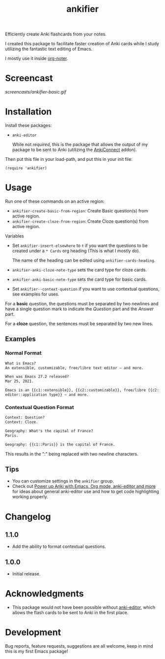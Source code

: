 #+TITLE: ankifier

#+PROPERTY: LOGGING nil

# Note: This readme works with the org-make-toc <https://github.com/alphapapa/org-make-toc> package, which automatically updates the table of contents.

Efficiently create Anki flashcards from your notes.

I created this package to facilitate faster creation of Anki cards while I study
utilizing the fantastic text editing of Emacs.

I mostly use it inside [[https://github.com/weirdNox/org-noter][org-noter]].

* Screencast

[[screencasts/ankifier-basic.gif]]

* Contents                                                         :noexport:
:PROPERTIES:
:TOC:      :include siblings
:END:
:CONTENTS:
- [[#installation][Installation]]
- [[#usage][Usage]]
- [[#changelog][Changelog]]
- [[#acknowledgments][Acknowledgments]]
- [[#development][Development]]
:END:

* Installation
:PROPERTIES:
:TOC:      :depth 0
:END:

Install these packages:
+ =anki-editor=

  While not /required/, this is the package that allows the output of my package
  to be sent to Anki (utilizing the [[https://ankiweb.net/shared/info/2055492159][AnkiConnect]] addon).

Then put this file in your load-path, and put this in your init file:

  #+BEGIN_SRC elisp
(require 'ankifier)
  #+END_SRC

* Usage
:PROPERTIES:
:TOC:      :depth 0
:END:

Run one of these commands on an active region:

+ =ankifier-create-basic-from-region=: Create Basic question(s) from active
  region.
+ =ankifier-create-cloze-from-region=: Create Cloze question(s) from active
  region.

Variables

+ Set =ankifier-insert-elsewhere= to =t= if you want the questions to be created
  under a =* Cards= org heading (This is what I mostly do).

  The name of the heading can be edited using =ankifier-cards-heading=.

+ =ankifier-anki-cloze-note-type= sets the card type for cloze cards.

+ =ankifier-anki-basic-note-type= sets the card type for basic cards.

+ Set =ankifier--context-question= if you want to use contextual questions, see
  examples for uses.



For a *basic* question, the questions must be separated by two newlines
and have a single question mark to indicate the /Question/ part and the /Answer/
part.


For a *cloze* question, the sentences must be separated by two new lines.

** Examples
*** Normal Format
#+begin_src org
What is Emacs?
An extensible, customizable, free/libre text editor — and more.

When was Emacs 27.2 released?
Mar 25, 2021.

Emacs is an {{c1::extensible}}, {{c2::customizable}}, free/libre {{c2::text
editor::application type}} — and more.
#+end_src
*** Contextual Question Format
#+begin_src org
Context: Question?
Context: Cloze.

Geography: What's the capital of France?
Paris.

Geography: {{c1::Paris}} is the capital of France.
#+end_src
This results in the ":" being replaced with two newline characters.
** Tips
+ You can customize settings in the =ankifier= group.
+ Check out [[https://yiufung.net/post/anki-org/][Power up Anki with Emacs, Org mode, anki-editor and more]] for ideas
  about general anki-editor use and how to get code highlighting working
  properly.
* Changelog
:PROPERTIES:
:TOC:      :depth 0
:END:
** 1.1.0
- Add the ability to format contextual questions.
** 1.0.0
- Initial release.
* Acknowledgments
:PROPERTIES:
:TOC:      :depth 0
:END:
- This package would not have been possible without [[https://github.com/louietan/anki-editor][anki-editor]], which allows
  the flash cards to be sent to Anki in the first place.
* Development
:PROPERTIES:
:TOC:      :depth 0
:END:
Bug reports, feature requests, suggestions are all welcome, keep in mind this is
my first Emacs package!


# Local Variables:
# eval: (require 'org-make-toc)
# before-save-hook: org-make-toc
# org-export-with-properties: ()
# org-export-with-title: t
# End:
